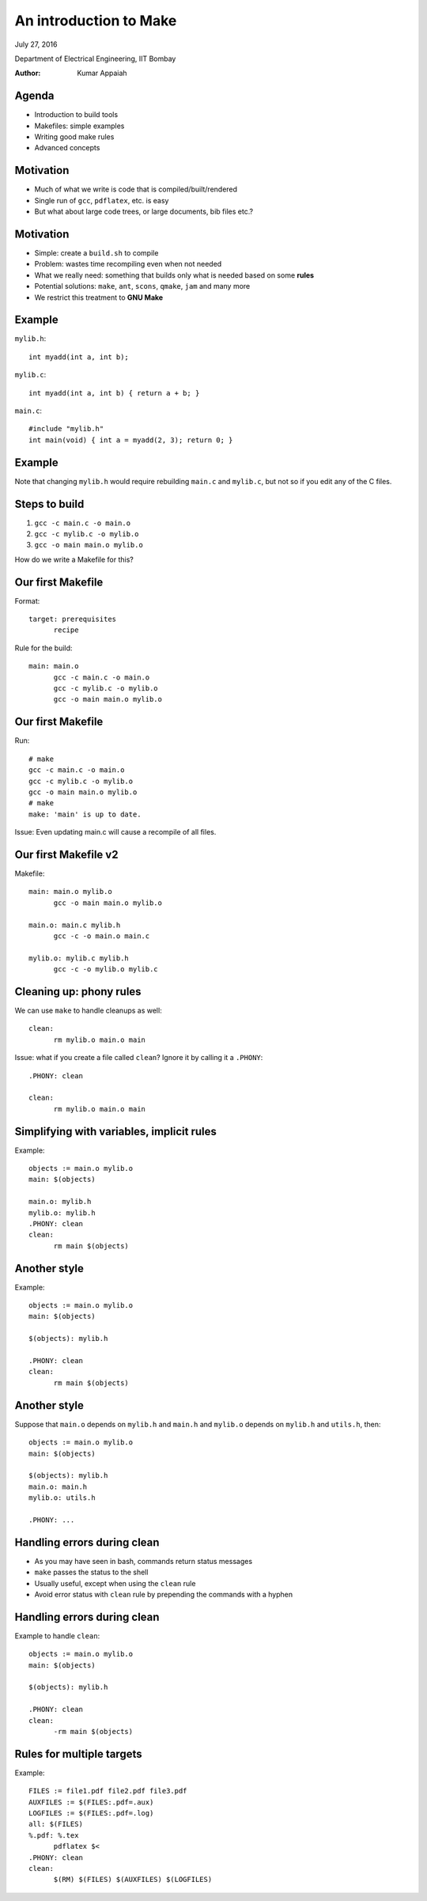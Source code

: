 =======================
An introduction to Make
=======================

.. class:: center

    July 27, 2016

    Department of Electrical Engineering,
    IIT Bombay

    :Author: Kumar Appaiah



Agenda
======

- Introduction to build tools

- Makefiles: simple examples

- Writing good make rules

- Advanced concepts


Motivation
==========

- Much of what we write is code that is compiled/built/rendered

- Single run of ``gcc``, ``pdflatex``, etc. is easy

- But what about large code trees, or large documents, bib files etc.?

Motivation
==========

- Simple: create a ``build.sh`` to compile

- Problem: wastes time recompiling even when not needed

- What we really need: something that builds only what is needed based
  on some **rules**

- Potential solutions: ``make``, ``ant``, ``scons``, ``qmake``,
  ``jam`` and many more

- We restrict this treatment to **GNU Make**

Example
=======
``mylib.h``::

  int myadd(int a, int b);

``mylib.c``::
    
  int myadd(int a, int b) { return a + b; }

``main.c``::

  #include "mylib.h"
  int main(void) { int a = myadd(2, 3); return 0; }

Example
=======

.. image:: Figures/example-dependencies.svg
    :scale: 50%
    :align: center

Note that changing ``mylib.h`` would require rebuilding ``main.c`` and
``mylib.c``, but not so if you edit any of the C files.

Steps to build
==============

1. ``gcc -c main.c -o main.o``
2. ``gcc -c mylib.c -o mylib.o``
3. ``gcc -o main main.o mylib.o``

How do we write a Makefile for this?

Our first Makefile
==================
Format::

  target: prerequisites
  	recipe

Rule for the build::

  main: main.o
  	gcc -c main.c -o main.o
  	gcc -c mylib.c -o mylib.o
  	gcc -o main main.o mylib.o

Our first Makefile
==================
Run::

  # make
  gcc -c main.c -o main.o
  gcc -c mylib.c -o mylib.o
  gcc -o main main.o mylib.o
  # make
  make: 'main' is up to date.

Issue: Even updating main.c will cause a recompile of all files.

Our first Makefile v2
=====================
Makefile::

  main: main.o mylib.o
  	gcc -o main main.o mylib.o

  main.o: main.c mylib.h
  	gcc -c -o main.o main.c

  mylib.o: mylib.c mylib.h
  	gcc -c -o mylib.o mylib.c

Cleaning up: phony rules
========================
We can use ``make`` to handle cleanups as well::

  clean:
  	rm mylib.o main.o main

Issue: what if you create a file called ``clean``? Ignore it by
calling it a ``.PHONY``::

  .PHONY: clean

  clean:
  	rm mylib.o main.o main

Simplifying with variables, implicit rules
==========================================
Example::

  objects := main.o mylib.o
  main: $(objects)

  main.o: mylib.h
  mylib.o: mylib.h
  .PHONY: clean
  clean:
  	rm main $(objects)

Another style
=============
Example::

  objects := main.o mylib.o
  main: $(objects)

  $(objects): mylib.h

  .PHONY: clean
  clean:
  	rm main $(objects)

Another style
=============
Suppose that ``main.o`` depends on ``mylib.h`` and ``main.h`` and ``mylib.o`` depends
on ``mylib.h`` and ``utils.h``, then::

  objects := main.o mylib.o
  main: $(objects)

  $(objects): mylib.h
  main.o: main.h
  mylib.o: utils.h

  .PHONY: ...

Handling errors during clean
============================

- As you may have seen in bash, commands return status messages

- ``make`` passes the status to the shell

- Usually useful, except when using the ``clean`` rule

- Avoid error status with ``clean`` rule by prepending the commands
  with a hyphen

Handling errors during clean
============================
Example to handle ``clean``::

  objects := main.o mylib.o
  main: $(objects)

  $(objects): mylib.h

  .PHONY: clean
  clean:
  	-rm main $(objects)

Rules for multiple targets
==========================
Example::

  FILES := file1.pdf file2.pdf file3.pdf
  AUXFILES := $(FILES:.pdf=.aux)
  LOGFILES := $(FILES:.pdf=.log)
  all: $(FILES)
  %.pdf: %.tex
  	pdflatex $<
  .PHONY: clean
  clean:
  	$(RM) $(FILES) $(AUXFILES) $(LOGFILES)

